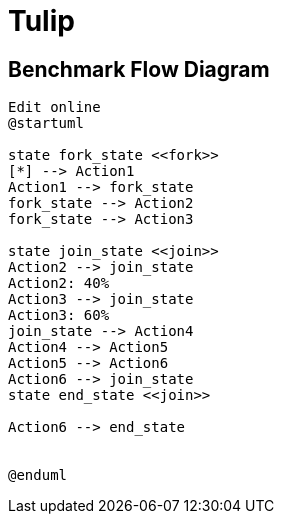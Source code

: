= Tulip

== Benchmark Flow Diagram

[plantuml,diag00,svg]
----

Edit online
@startuml

state fork_state <<fork>>
[*] --> Action1
Action1 --> fork_state
fork_state --> Action2
fork_state --> Action3

state join_state <<join>>
Action2 --> join_state
Action2: 40%
Action3 --> join_state
Action3: 60%
join_state --> Action4
Action4 --> Action5
Action5 --> Action6
Action6 --> join_state
state end_state <<join>>

Action6 --> end_state


@enduml
----
